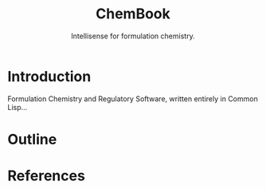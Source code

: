 #+title: ChemBook
#+subtitle: Intellisense for formulation chemistry.

* Introduction

  Formulation Chemistry and Regulatory Software, written entirely in Common Lisp...

* Outline

* References
